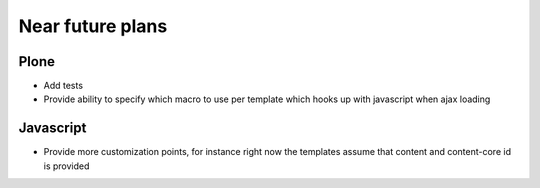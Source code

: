 Near future plans
=================

Plone
-----

- Add tests

- Provide ability to specify which macro to use per template which hooks up
  with javascript when ajax loading

Javascript
----------

- Provide more customization points, for instance right now the templates
  assume that content and content-core id is provided


